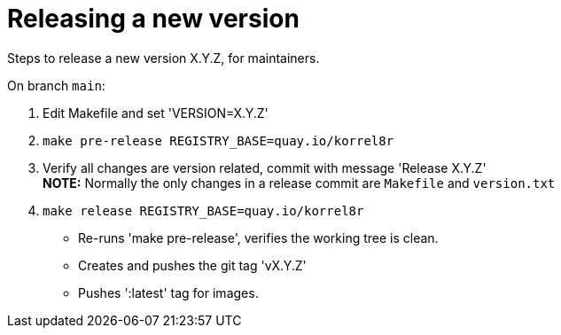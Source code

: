 = Releasing a new version

Steps to release a new version X.Y.Z, for maintainers.

On branch `main`:

1. Edit Makefile and set 'VERSION=X.Y.Z'
2. `make pre-release REGISTRY_BASE=quay.io/korrel8r`
3. Verify all changes are version related, commit with message 'Release X.Y.Z' +
   **NOTE:** Normally the only changes in a release commit are `Makefile` and `version.txt`
5. `make release REGISTRY_BASE=quay.io/korrel8r`
  - Re-runs 'make pre-release', verifies the working tree is clean.
  - Creates and pushes the git tag 'vX.Y.Z'
  - Pushes ':latest' tag for images.
